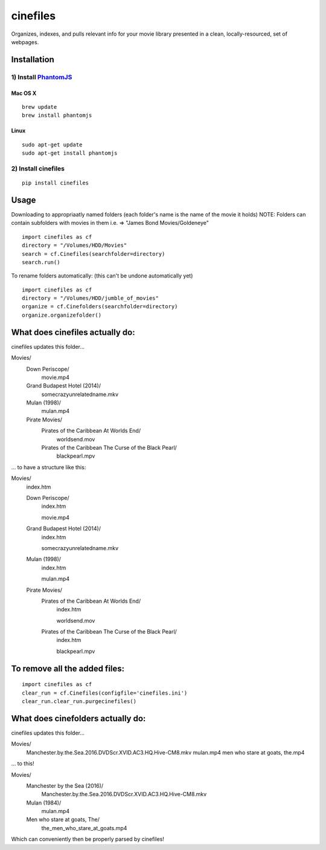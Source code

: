 =========
cinefiles
=========

Organizes, indexes, and pulls relevant info for your movie library presented in a clean, locally-resourced, set of webpages.

Installation
============

1) Install `PhantomJS <http://phantomjs.org/>`_
^^^^^^^^^^^^^^^^^^^^^^^^^^^^^^^^^^^^^^^^^^^^^^^

Mac OS X
--------

::

    brew update
    brew install phantomjs
    
    
Linux
-----

::

    sudo apt-get update
    sudo apt-get install phantomjs

2) Install cinefiles
^^^^^^^^^^^^^^^^^^^^

::

    pip install cinefiles
    

Usage
=====

Downloading to appropriaatly named folders (each folder's name is the name of the movie it holds)
NOTE: Folders can contain subfolders with movies in them i.e. => "James Bond Movies/Goldeneye"

::

    import cinefiles as cf
    directory = "/Volumes/HDD/Movies"
    search = cf.Cinefiles(searchfolder=directory)
    search.run()


To rename folders automatically:
(this can't be undone automatically yet)

::

    import cinefiles as cf
    directory = "/Volumes/HDD/jumble_of_movies"
    organize = cf.Cinefolders(searchfolder=directory)
    organize.organizefolder()
    

What does cinefiles actually do:
================================
cinefiles updates this folder...

Movies/
    Down Periscope/
        movie.mp4
    Grand Budapest Hotel (2014)/
        somecrazyunrelatedname.mkv
    Mulan (1998)/
        mulan.mp4
    Pirate Movies/
        Pirates of the Caribbean At Worlds End/
            worldsend.mov
        Pirates of the Caribbean The Curse of the Black Pearl/
            blackpearl.mpv
        
        
... to have a structure like this:

Movies/
    index.htm
    
    Down Periscope/
        index.htm
        
        movie.mp4
    Grand Budapest Hotel (2014)/
        index.htm
        
        somecrazyunrelatedname.mkv
    Mulan (1998)/
        index.htm
        
        mulan.mp4
    Pirate Movies/
        Pirates of the Caribbean At Worlds End/
            index.htm
            
            worldsend.mov
        Pirates of the Caribbean The Curse of the Black Pearl/
            index.htm
            
            blackpearl.mpv


To remove all the added files:
==============================

::

    import cinefiles as cf
    clear_run = cf.Cinefiles(configfile='cinefiles.ini')
    clear_run.clear_run.purgecinefiles()
    
    
    
What does cinefolders actually do:
================================
cinefiles updates this folder...

Movies/
    Manchester.by.the.Sea.2016.DVDScr.XVID.AC3.HQ.Hive-CM8.mkv
    mulan.mp4
    men who stare at goats, the.mp4

... to this!

Movies/
    Manchester by the Sea (2016)/
        Manchester.by.the.Sea.2016.DVDScr.XVID.AC3.HQ.Hive-CM8.mkv
    Mulan (1984)/
        mulan.mp4
    Men who stare at goats, The/ 
        the_men_who_stare_at_goats.mp4
        
Which can conveniently then be properly parsed by cinefiles!
